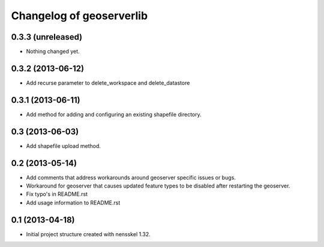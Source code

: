 Changelog of geoserverlib
===================================================


0.3.3 (unreleased)
------------------

- Nothing changed yet.


0.3.2 (2013-06-12)
------------------

- Add recurse parameter to delete_workspace and delete_datastore


0.3.1 (2013-06-11)
------------------

- Add method for adding and configuring an existing shapefile directory.


0.3 (2013-06-03)
----------------

- Add shapefile upload method.


0.2 (2013-05-14)
----------------

- Add comments that address workarounds around geoserver specific issues or 
  bugs.

- Workaround for geoserver that causes updated feature types to be disabled 
  after restarting the geoserver.

- Fix typo's in README.rst

- Add usage information to README.rst


0.1 (2013-04-18)
----------------

- Initial project structure created with nensskel 1.32.
